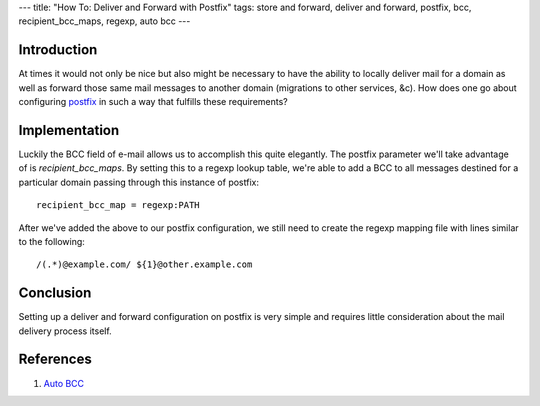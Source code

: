 ---
title: "How To: Deliver and Forward with Postfix"
tags: store and forward, deliver and forward, postfix, bcc, recipient_bcc_maps, regexp, auto bcc
---

Introduction
------------

At times it would not only be nice but also might be necessary to have the
ability to locally deliver mail for a domain as well as forward those same
mail messages to another domain (migrations to other services, &c).  How does
one go about configuring `postfix <http://www.postfix.org/>`_ in such a way
that fulfills these requirements?

Implementation
--------------

Luckily the BCC field of e-mail allows us to accomplish this quite elegantly.
The postfix parameter we'll take advantage of is `recipient_bcc_maps`.  By
setting this to a regexp lookup table, we're able to add a BCC to all messages
destined for a particular domain passing through this instance of postfix::

    recipient_bcc_map = regexp:PATH

After we've added the above to our postfix configuration, we still need to
create the regexp mapping file with lines similar to the following::

    /(.*)@example.com/ ${1}@other.example.com

Conclusion
----------

Setting up a deliver and forward configuration on postfix is very simple and
requires little consideration about the mail delivery process itself.

References
----------

#. `Auto BCC <http://www.postfix.org/ADDRESS_REWRITING_README.html#auto_bcc>`_

